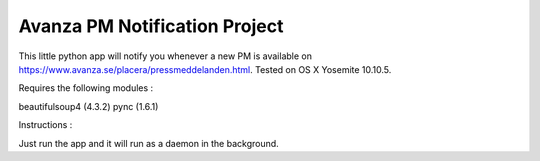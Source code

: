 Avanza PM Notification Project
=======================

This little python app will notify you whenever a new PM is available on https://www.avanza.se/placera/pressmeddelanden.html.
Tested on OS X Yosemite 10.10.5.

Requires the following modules :

beautifulsoup4 (4.3.2)
pync (1.6.1)


Instructions : 

Just run the app and it will run as a daemon in the background.
